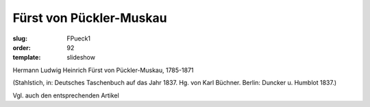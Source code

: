 Fürst von Pückler-Muskau
========================

:slug: FPueck1
:order: 92
:template: slideshow

Hermann Ludwig Heinrich Fürst von Pückler-Muskau, 1785-1871

.. class:: source

  (Stahlstich, in: Deutsches Taschenbuch auf das Jahr 1837. Hg. von Karl Büchner. Berlin: Duncker u. Humblot 1837.)

Vgl. auch den entsprechenden Artikel

